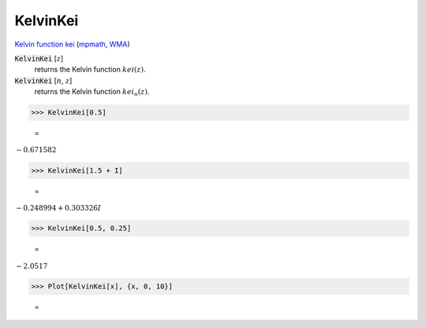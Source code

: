 KelvinKei
=========

`Kelvin function kei <https://en.wikipedia.org/wiki/Kelvin_functions#kei(x)>`_ (`mpmath <https://mpmath.org/doc/current/functions/bessel.html#kei>`_, `WMA <https://reference.wolfram.com/language/ref/KelvinKei.html>`_)


:code:`KelvinKei` [:math:`z`]
    returns the Kelvin function :math:`kei(z)`.

:code:`KelvinKei` [:math:`n`, :math:`z`]
    returns the Kelvin function :math:`kei_n(z)`.





>>> KelvinKei[0.5]

    =
:math:`-0.671582`


>>> KelvinKei[1.5 + I]

    =
:math:`-0.248994+0.303326 I`


>>> KelvinKei[0.5, 0.25]

    =
:math:`-2.0517`


>>> Plot[KelvinKei[x], {x, 0, 10}]

    =
.. image:: tmp6a5ujyuh.png
    :align: center



